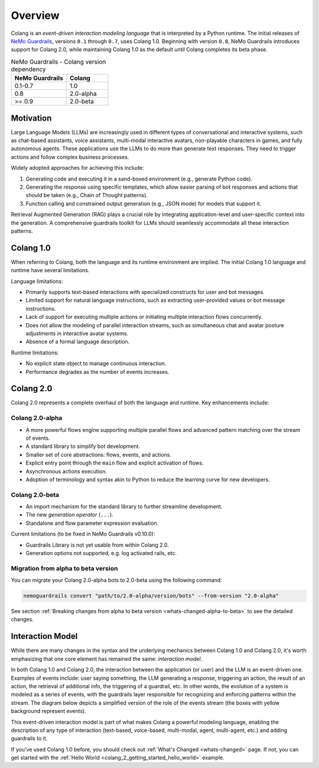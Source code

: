 =============
Overview
=============

Colang is an *event-driven interaction modeling language* that is interpreted by a Python runtime. The initial releases of `NeMo Guardrails <https://github.com/NVIDIA/NeMo-Guardrails>`_, versions ``0.1`` through ``0.7``, uses Colang 1.0. Beginning with version ``0.8``, NeMo Guardrails introduces support for Colang 2.0, while maintaining Colang 1.0 as the default until Colang completes its beta phase.

.. list-table:: NeMo Guardrails - Colang version dependency
   :widths: 20 15
   :header-rows: 1

   * - NeMo Guardrails
     - Colang
   * - 0.1-0.7
     - 1.0
   * - 0.8
     - 2.0-alpha
   * - >= 0.9
     - 2.0-beta

Motivation
==========

Large Language Models (LLMs) are increasingly used in different types of conversational and interactive systems, such as chat-based assistants, voice assistants, multi-modal interactive avatars, non-playable characters in games, and fully autonomous agents. These applications use the LLMs to do more than generate text responses. They need to trigger actions and follow complex business processes.

.. image:: ./images/use_cases_llms.png
   :align: center
   :width: 458
   :height: 310


Widely adopted approaches for achieving this include:

1. Generating code and executing it in a sand-boxed environment (e.g., generate Python code).
2. Generating the response using specific templates, which allow easier parsing of bot responses and actions that should be taken (e.g., Chain of Thought patterns).
3. Function calling and constrained output generation (e.g., JSON mode) for models that support it.

Retrieval Augmented Generation (RAG) plays a crucial role by integrating application-level and user-specific context into the generation. A comprehensive guardrails toolkit for LLMs should seamlessly accommodate all these interaction patterns.

Colang 1.0
==========

When referring to Colang, both the language and its runtime environment are implied. The initial Colang 1.0 language and runtime have several limitations.

Language limitations:

- Primarily supports text-based interactions with specialized constructs for user and bot messages.
- Limited support for natural language instructions, such as extracting user-provided values or bot message instructions.
- Lack of support for executing multiple actions or initiating multiple interaction flows concurrently.
- Does not allow the modeling of parallel interaction streams, such as simultaneous chat and avatar posture adjustments in interactive avatar systems.
- Absence of a formal language description.

Runtime limitations:

- No explicit state object to manage continuous interaction.
- Performance degrades as the number of events increases.

Colang 2.0
===========

Colang 2.0 represents a complete overhaul of both the language and runtime. Key enhancements include:

Colang 2.0-alpha
-----------------

- A more powerful flows engine supporting multiple parallel flows and advanced pattern matching over the stream of events.
- A standard library to simplify bot development.
- Smaller set of core abstractions: flows, events, and actions.
- Explicit entry point through the ``main`` flow and explicit activation of flows.
- Asynchronous actions execution.
- Adoption of terminology and syntax akin to Python to reduce the learning curve for new developers.

Colang 2.0-beta
----------------

- An import mechanism for the standard library to further streamline development.
- The new *generation operator* (``...``).
- Standalone and flow parameter expression evaluation.

Current limitations (to be fixed in NeMo Guardrails v0.10.0):

- Guardrails Library is not yet usable from within Colang 2.0.
- Generation options not supported, e.g. log activated rails, etc.

Migration from alpha to beta version
------------------------------------

You can migrate your Colang 2.0-alpha bots to 2.0-beta using the following command:

.. code-block:: console

    nemoguardrails convert "path/to/2.0-alpha/version/bots" --from-version "2.0-alpha"

See section :ref:`Breaking changes from alpha to beta version <whats-changed-alpha-to-beta>` to see the detailed changes.

Interaction Model
=================

While there are many changes in the syntax and the underlying mechanics between Colang 1.0 and Colang 2.0, it's worth emphasizing that one core element has remained the same: *interaction model*.

In both Colang 1.0 and Colang 2.0, the interaction between the application (or user) and the LLM is an event-driven one. Examples of events include: user saying something, the LLM generating a response, triggering an action, the result of an action, the retrieval of additional info, the triggering of a guardrail, etc. In other words, the evolution of a system is modeled as a series of events, with the guardrails layer responsible for recognizing and enforcing patterns within the stream. The diagram below depicts a simplified version of the role of the events stream (the boxes with yellow background represent events).

.. image:: ./images/guardrails_events_stream.png
   :align: center
   :width: 649
   :height: 541

This event-driven interaction model is part of what makes Colang a powerful modeling language, enabling the description of any type of interaction (text-based, voice-based, multi-modal, agent, multi-agent, etc.) and adding guardrails to it.

If you've used Colang 1.0 before, you should check out :ref:`What's Changed <whats-changed>` page. If not, you can get started with the :ref:`Hello World <colang_2_getting_started_hello_world>` example.
